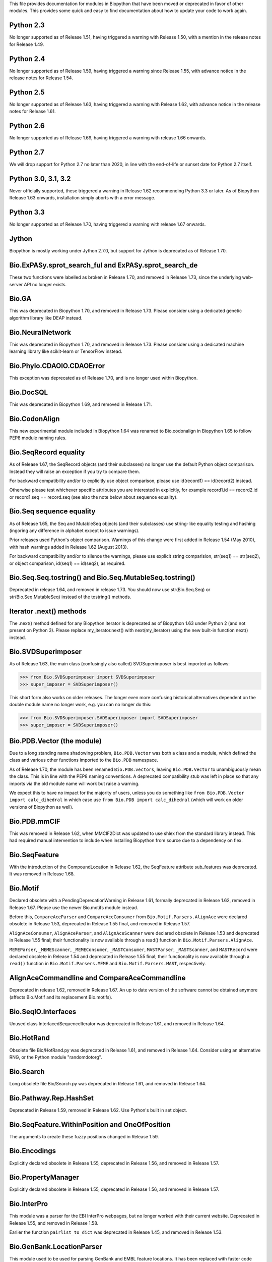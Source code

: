 This file provides documentation for modules in Biopython that have been moved
or deprecated in favor of other modules. This provides some quick and easy
to find documentation about how to update your code to work again.

Python 2.3
==========
No longer supported as of Release 1.51, having triggered a warning with
Release 1.50, with a mention in the release notes for Release 1.49.

Python 2.4
==========
No longer supported as of Release 1.59, having triggered a warning since
Release 1.55, with advance notice in the release notes for Release 1.54.

Python 2.5
==========
No longer supported as of Release 1.63, having triggered a warning with
Release 1.62, with advance notice in the release notes for Release 1.61.

Python 2.6
==========
No longer supported as of Release 1.69, having triggered a warning with
release 1.66 onwards.

Python 2.7
==========
We will drop support for Python 2.7 no later than 2020, in line with the
end-of-life or sunset date for Python 2.7 itself.

Python 3.0, 3.1, 3.2
====================
Never officially supported, these triggered a warning in Release 1.62
recommending Python 3.3 or later. As of Biopython Release 1.63 onwards,
installation simply aborts with a error message.

Python 3.3
==========
No longer supported as of Release 1.70, having triggered a warning with
release 1.67 onwards.

Jython
======
Biopython is mostly working under Jython 2.7.0, but support for Jython
is deprecated as of Release 1.70.

Bio.ExPASy.sprot_search_ful and ExPASy.sprot_search_de
======================================================
These two functions were labelled as broken in Release 1.70, and removed in
Release 1.73, since the underlying web-server API no longer exists.

Bio.GA
======
This was deprecated in Biopython 1.70, and removed in Release 1.73.
Please consider using a dedicated genetic algorithm library like DEAP
instead.

Bio.NeuralNetwork
=================
This was deprecated in Biopython 1.70, and removed in Release 1.73.
Please consider using a dedicated machine learning library like
scikit-learn or TensorFlow instead.

Bio.Phylo.CDAOIO.CDAOError
==========================
This exception was deprecated as of Release 1.70, and is no longer used
within Biopython.

Bio.DocSQL
==========
This was deprecated in Biopython 1.69, and removed in Release 1.71.

Bio.CodonAlign
==============
This new experimental module included in Biopython 1.64 was renamed to
Bio.codonalign in Biopython 1.65 to follow PEP8 module naming rules.

Bio.SeqRecord equality
======================
As of Release 1.67, the SeqRecord objects (and their subclasses) no longer use
the default Python object comparison. Instead they will raise an exception if
you try to compare them.

For backward compatibility and/or to explicitly use object comparison, please
use id(record1) == id(record2) instead.

Otherwise please test whichever specific attributes you are interested in
explicitly, for example record1.id == record2.id or record1.seq == record.seq
(see also the note below about sequence equality).

Bio.Seq sequence equality
=========================
As of Release 1.65, the Seq and MutableSeq objects (and their subclasses)
use string-like equality testing and hashing (ingoring any difference in
alphabet except to issue warnings).

Prior releases used Python's object comparison. Warnings of this change
were first added in Release 1.54 (May 2010), with hash warnings added in
Release 1.62 (August 2013).

For backward compatibility and/or to silence the warnings, please use
explicit string comparision, str(seq1) == str(seq2), or object comparison,
id(seq1) == id(seq2), as required.

Bio.Seq.Seq.tostring() and Bio.Seq.MutableSeq.tostring()
========================================================
Deprecated in release 1.64, and removed in release 1.73.
You should now use str(Bio.Seq.Seq) or str(Bio.Seq.MutableSeq) instead of
the tostring() methods.

Iterator .next() methods
========================
The .next() method defined for any Biopython iterator is deprecated as of
Biopython 1.63 under Python 2 (and not present on Python 3). Please replace
my_iterator.next() with next(my_iterator) using the new built-in function
next() instead.

Bio.SVDSuperimposer
===================
As of Release 1.63, the main class (confusingly also called) SVDSuperimposer
is best imported as follows:

>>> from Bio.SVDSuperimposer import SVDSuperimposer
>>> super_imposer = SVDSuperimposer()

This short form also works on older releases. The longer even more
confusing historical alternatives dependent on the double module name
no longer work, e.g. you can no longer do this:

>>> from Bio.SVDSuperimposer.SVDSuperimposer import SVDSuperimposer
>>> super_imposer = SVDSuperimposer()

Bio.PDB.Vector (the module)
===========================
Due to a long standing name shadowing problem, ``Bio.PDB.Vector`` was
both a class and a module, which defined the class and various other
functions imported to the ``Bio.PDB`` namespace.

As of Release 1.70, the module has been renamed ``Bio.PDB.vectors``, leaving
``Bio.PDB.Vector`` to unambiguously mean the class. This is in line with the
PEP8 naming conventions. A deprecated compatibility stub was left in place
so that any imports via the old module name will work but raise a warning.

We expect this to have no impact for the majority of users, unless you do
something like ``from Bio.PDB.Vector import calc_dihedral`` in which case
use ``from Bio.PDB import calc_dihedral`` (which will work on older versions
of Biopython as well).

Bio.PDB.mmCIF
=============
This was removed in Release 1.62, when MMCIF2Dict was updated to use shlex
from the standard library instead. This had required manual intervention to
include when installing Biopython from source due to a dependency on flex.

Bio.SeqFeature
==============
With the introduction of the CompoundLocation in Release 1.62, the SeqFeature
attribute sub_features was deprecated. It was removed in Release 1.68.

Bio.Motif
=========
Declared obsolete with a PendingDeprecationWarning in Release 1.61, formally
deprecated in Release 1.62, removed in Release 1.67. Please use the newer
Bio.motifs module instead.

Before this, ``CompareAceParser`` and ``CompareAceConsumer`` from
``Bio.Motif.Parsers.AlignAce`` were declared obsolete in Release 1.53,
deprecated in Release 1.55 final, and removed in Release 1.57.

``AlignAceConsumer``, ``AlignAceParser``, and ``AlignAceScanner`` were
declared obsolete in Release 1.53 and deprecated in Release 1.55 final;
their functionality is now available through a read() function in
``Bio.Motif.Parsers.AlignAce``.

``MEMEParser``, ``_MEMEScanner``, ``_MEMEConsumer``, ``_MASTConsumer``,
``MASTParser``, ``_MASTScanner``, and ``MASTRecord`` were declared obsolete in
Release 1.54 and deprecated in Release 1.55 final; their functionality is now
available through a ``read()`` function in ``Bio.Motif.Parsers.MEME`` and
``Bio.Motif.Parsers.MAST``, respectively.

AlignAceCommandline and CompareAceCommandline
=============================================
Deprecated in release 1.62, removed in Release 1.67. An up to date version of
the software cannot be obtained anymore (affects Bio.Motif and its replacement
Bio.motifs).

Bio.SeqIO.Interfaces
====================
Unused class InterlacedSequenceIterator was deprecated in Release 1.61, and
removed in Release 1.64.

Bio.HotRand
===========
Obsolete file Bio/HotRand.py was deprecated in Release 1.61, and removed in
Release 1.64. Consider using an alternative RNG, or the Python module
"randomdotorg".

Bio.Search
==========
Long obsolete file Bio/Search.py was deprecated in Release 1.61, and removed
in Release 1.64.

Bio.Pathway.Rep.HashSet
=======================
Deprecated in Release 1.59, removed in Release 1.62. Use Python's built in
set object.

Bio.SeqFeature.WithinPosition and OneOfPosition
===============================================
The arguments to create these fuzzy positions changed in Release 1.59.

Bio.Encodings
=============
Explicitly declared obsolete in Release 1.55, deprecated in Release 1.56, and
removed in Release 1.57.

Bio.PropertyManager
===================
Explicitly declared obsolete in Release 1.55, deprecated in Release 1.56, and
removed in Release 1.57.

Bio.InterPro
============
This module was a parser for the EBI InterPro webpages, but no longer worked
with their current website. Deprecated in Release 1.55, and removed in
Release 1.58.

Earlier the function ``pairlist_to_dict`` was deprecated in Release 1.45, and
removed in Release 1.53.

Bio.GenBank.LocationParser
==========================
This module used to be used for parsing GenBank and EMBL feature locations.
It has been replaced with faster code using regular expressions, and is no
longer needed. Declared obsolete in Release 1.55, deprecated in Release 1.56,
and removed in Release 1.59.

Bio.Parsers and Bio.Parsers.spark
=================================
This module was a copy of John Aycock's SPARK parser included with Biopython
solely for use in Bio.GenBank.LocationParser. Declared obsolete in Release
1.55, deprecated in Release 1.56, and removed in Release 1.59.

Bio.Restriction.DNAUtils and check_bases
========================================
This module (originally in C) offered complement and antiparallel functions
(duplicating functionality in Bio.Seq) and a rather odd function called
check_bases (also available as Bio.Restriction.Restriction.check_bases).
Deprecated in Release 1.53, removed in Release 1.57.

Bio.Blast.NCBIStandalone
========================
The three functions for calling the "legacy" NCBI BLAST command line tools
blastall, blastpgp and rpsblast were declared obsolete in Biopython Release
1.53, deprecated in Release 1.61, and removed in Release 1.64. Please use
the BLAST+ wrappers in Bio.Blast.Applications instead.

The remainder of this module is a parser for the plain text BLAST output,
which was declared obsolete in Release 1.54, and deprecated in Release 1.63.

For some time now, both the NCBI and Biopython have encouraged people to
parse the XML output instead, however Bio.SearchIO will initially attempt
to support plain text BLAST output.

Bio.Blast.Applications
======================
NCBI "legacy" BLAST tool wrappers FastacmdCommandline, BlastallCommandline,
BlastpgpCommandline and RpsBlastCommandline were declared obsolete in Release
1.53, deprecated in Release 1.61, and removed in Release 1.64, having been
replaced with wrappers for the new NCBI BLAST+ tools (e.g.
NcbiblastpCommandline and NcbipsiblastCommandline).

Bio.Clustalw
============
Declared obsolete in Release 1.52, deprecated in Release 1.55 final, and
removed in Release 1.58. Replaced with Bio.AlignIO for parsing and writing
clustal format alignments (since Release 1.46), and Bio.Align.Applications
for calling the ClustalW command line tool (since Release 1.51). See the
Tutorial for examples.

BioSQL and psycopg
==================
Support for psycopg (version one) in Biopython's BioSQL code was deprecated
in Release 1.51, and removed in Release 1.55. Please use psycopg2 instead.

Bio.Application.generic_run and ApplicationResult
=================================================
Declared obsolete in Release 1.51, deprecated in Release 1.53, and removed in
Release 1.57. Please use the Python subprocess module instead, or as of
Release 1.55 the application wrappers can be used directly to execute the
command.

Bio.Entrez.efetch and rettype="genbank"
=======================================
As of Easter 2009, the NCBI have stopped supporting the unofficial return type
of "genbank" in EFetch.  Instead we should be using "gb" (GenBank) or "gp"
(GenPept).  As of Biopython 1.50, Bio.Entrez.efetch will correct this
automatically, but issues a deprecation warning. The code to check and correct
for "genbank" was removed in Biopython 1.55 final.

Bio.Entrez.query function
=========================
Deprecated in Release 1.47, removed in Release 1.52.

Bio.SwissProt.SProt
===================
Declared obsolete in Release 1.50, deprecated in Release 1.51, and removed in
Release 1.56. Most of the functionality in Bio.SwissProt.SProt is available
from Bio.SwissProt.

Bio.Prosite and Bio.Enzyme
==========================
Declared obsolete in Release 1.50, deprecated in Release 1.53, and removed in
Release 1.57. Most of the functionality has moved to Bio.ExPASy.Prosite and
Bio.ExPASy.Enzyme, respectively.

Bio.EZRetrieve, Bio.NetCatch, Bio.FilteredReader
================================================
Declared obsolete in Release 1.50, deprecated in Release 1.52, and removed in
Release 1.56.

Bio.File
========
Bio.File.SGMLHandle was declared obsolete in Release 1.50, deprecated in
Release 1.52, and removed in Release 1.56. Bio.File.SGMLStripper was deprecated
in Release 1.57, removed in Release 1.61. Bio.File.StringHandle was deprecated
in Release 1.59, removed in Release 1.61.

Bio.Graphics.GenomeDiagram and colour/color, centre/center
==========================================================
GenomeDiagram originally used colour and centre (UK spelling of color and
center) for argument names.  As part of its integration into Biopython 1.50,
this will support both colour and color, and both centre and center, to help
people port existing scripts written for the standalone version of
GenomeDiagram.  However, these were deprecated in Release 1.55 final.
Support for centre was removed in Release 1.62, and we intend to eventually
remove support for colour in later releases of Biopython.

Bio.AlignAce and Bio.MEME
=========================
Declared obsolete in Release 1.50, deprecated in Release 1.52, and removed
in Release 1.56. Please use Bio.Motif instead.

Numeric support
===============
Following the Release of 1.48, Numeric support in Biopython is discontinued.
Please move to NumPy for Biopython 1.49 or later.

Bio.Seq and the data property
=============================
Direct use of the Seq object (and MutableSeq object) .data property is
deprecated.  As of Release 1.49, writing to the Seq object's .data property
triggered a warning, and this property was made read only in Release 1.53. In
Release 1.55 final, accessing the .data property gives a DeprecationWarning.
The Seq object's .data property was removed in Release 1.61.

Bio.Transcribe and Bio.Translate
================================
Declared obsolete in Release 1.49, deprecated in Release 1.51, and removed
in Release 1.57. Please use the methods or functions in Bio.Seq instead.

Bio.mathfns, Bio.stringfns and Bio.listfns (and their C code variants)
======================================================================
Declared obsolete in Release 1.49. Bio.mathfns and Bio.stringfns were
deprecated in Release 1.50, Bio.listfns was deprecated in Release 1.53.
The three C implementations were all removed in Release 1.53. Bio.mathfns
and Bio.stringfns were removed in Release 1.55. Bio.listfns was removed in
Release 1.57.

Bio.distance (and Bio.cdistance)
================================
Bio.distance was deprecated in Release 1.49, at which point its C code
implementation Bio.cdistance was removed (this was not intended as a public
API). Removed in Release 1.53.

Bio.Ndb
=======
Deprecated in Release 1.49, as the website this parsed has been redesigned.
Removed in Release 1.53.

Martel
======
Declared obsolete in Release 1.48, deprecated in Release 1.49, and removed
in Release 1.51.  The source code for Martel is still in our repository if
anyone wanted to develop this outside of Biopython.

Bio.Mindy and associated modules.
=================================
Declared obsolete in Release 1.48, deprecated in Release 1.49, removed in
Release 1.51.  This includes the Bio.Writer, Bio.writers, Bio.builders,
Bio.Std, Bio.StdHandler, Bio.Decode and Bio.DBXRef modules

Bio.Fasta index_file and Dictionary
===================================
Deprecated in Release 1.44, removed in Biopython 1.46. For small to medium
sized files, use Bio.SeqIO.to_dict() to make an in memory dictionary of
SeqRecord objects. Biopython 1.52 onwards provides Bio.SeqIO.index()
which is suitable even for very large files.

Bio.Fasta (including Bio.Fasta.FastaAlign)
==========================================
Declared obsolete in Release 1.48, deprecated in Release 1.51, and removed
in Release 1.55 final. Please use the "fasta" support in Bio.SeqIO or
Bio.AlignIO instead.

Note that ``Bio.Fasta`` could be used with a ``RecordParser`` which gave
``FastaRecord`` objects, for example::

    # Old code which won't work	any more
    from Bio import Fasta
    handle = open("example.fas")
    for record in Fasta.Iterator(handle, Fasta.RecordParser()) :
        # Here record was a Bio.Fasta.Record object
        print record.title # The full title line as a string
        print record.sequence # The sequence as a string
    handle.close()

Alternatively using the old ``SequenceParser`` would give ``SeqRecord``
objects like those from the new ``Bio.SeqIO`` code, for example::

    # Old code which won't work any more
    from Bio import Fasta
    handle = open("example.fas")
    for seq_record in Fasta.Iterator(handle, Fasta.SequenceParser()) :
        print seq_record.description # The full title line as a string
        print str(seq_record.seq) # The sequence as a string
    handle.close()

Either of those examples using ``Bio.SeqIO`` becomes just::

    # Updated versions of above examples using Bio.SeqIO instead
    from Bio import SeqIO
    for seq_record in SeqIO.parse("example.fas", "fasta") :
        print seq_record.description # The full title line as a string
        print str(seq_record.seq) # The sequence as a string

You can also continue to use handles with ``Bio.SeqIO`` if you want to.

Bio.Align.FormatConvert
=======================
Declared obsolete in Release 1.48, deprecated in Release 1.51, and
removed in Release 1.55 final. Please use Bio.AlignIO or the Alignment
object's format method instead.

Bio.Emboss.Primer
=================
Deprecated in Release 1.48, and removed in Release 1.51, this parser was
replaced by Bio.Emboss.Primer3 and Bio.Emboss.PrimerSearch instead.

Bio.Emboss.Applications
=======================
The wrappers for the "old" EMBOSS PHYLIP tools (e.g. eneighbor) were declared
obsolete in Biopython 1.52, deprecated in Release 1.55 final, and removed in
release 1.58. please use the wrappers for the "new" EMBOSS PHYLIP tools (e.g.
fneighbor) instead. Specifically, EProtDistCommandline, ENeighborCommandline,
EProtParsCommandline, EConsenseCommandline, and ESeqBootCommandline are
replaced by FProtDistCommandline, FNeighborCommandline, FProtParsCommandline,
FConsenseCommandline, and FSeqBootCommandline, respectively.

Bio.MetaTool
============
Deprecated in Release 1.48, and removed in Release 1.51, this was a parser
for the output of MetaTool 3.5 which is now obsolete.

Bio.GenBank
===========
The online functionality (search_for, download_many, and NCBIDictionary) was
declared obsolete in Release 1.48, deprecated in Release 1.50, and removed
in Release 1.54. Please use Bio.Entrez instead.

Bio.PubMed
==========
Declared obsolete in Release 1.48, deprecated in Release 1.49, and
removed in Release 1.53. Please use Bio.Entrez instead.

Bio.EUtils
==========
Deprecated in favor of Bio.Entrez in Release 1.48, removed in Release 1.52.

Bio.Sequencing & Bio.Medline
============================
A revised API was added and the old one deprecated in Release 1.48,
and removed in Biopython 1.52:

* Bio.Sequencing.Ace.RecordParser --> Bio.Sequencing.Ace.read(handle)
* Bio.Sequencing.Ace.Iterator --> Bio.Sequencing.Ace.parse(handle)
* Bio.Sequencing.Phd.RecordParser --> Bio.Sequencing.Phd.read(handle)
* Bio.Sequencing.Phd.Iterator --> Bio.Sequencing.Phd.parse(handle)
* Bio.Medline.RecordParser --> Bio.Medline.read(handle)
* Bio.Medline.Iterator --> Bio.Medline.parse(handle)

Bio.Blast.NCBIWWW
=================
The HTML BLAST parser was deprecated in Release 1.48, and removed in 1.52.
The deprecated functions blast and blasturl were removed in Release 1.44.

Bio.Saf
=======
Deprecated as of Release 1.48, removed in Release 1.51.  If useful, a parser
for this "simple alignment format" could be developed for Bio.AlignIO instead.

Bio.NBRF
========
Deprecated as of Release 1.48 in favor of the "pir" format in Bio.SeqIO,
removed in Release 1.51.

Bio.IntelliGenetics
===================
Deprecated as of Release 1.48 in favor of the "ig" format in Bio.SeqIO,
removed in Release 1.51.

Bio.SeqIO submodules PhylipIO, ClustalIO, NexusIO and StockholmIO
=================================================================
You can still use the "phylip", "clustal", "nexus" and "stockholm" formats
in Bio.SeqIO, however these are now supported via Bio.AlignIO, with the
old code deprecated in Releases 1.46 or 1.47, and removed in Release 1.49.

Bio.SeqIO.to_alignment()
========================
This function was made obsolete with the introduction of Bio.AlignIO,
deprecated in Release 1.54, and removed in Release 1.58. Use either the
Bio.AlignIO functions, or the Bio.Align.MultipleSeqAlignment class
directly instead.

Bio.ECell
=========
Deprecated as of Release 1.47, as it appears to have no users, and the code
does not seem relevant for ECell 3.  Removed in Release 1.49.

Bio.Ais
=======
Deprecated as of Release 1.45, removed in Release 1.49.

Bio.LocusLink
=============
Deprecated as of Release 1.45, removed in Release 1.49.
The NCBI's LocusLink was superseded by Entrez Gene.

Bio.SGMLExtractor
=================
Deprecated as of Release 1.46, removed in Release 1.49.

Bio.Rebase
==========
Deprecated as of Release 1.46, removed in Release 1.49.

Bio.Gobase
==========
Deprecated as of Release 1.46, removed in Release 1.49.

Bio.CDD
=======
Deprecated as of Release 1.46, removed in Release 1.49.

Bio.biblio
==========
Deprecated as of Release 1.45, removed in Release 1.48

Bio.WWW
=======
The modules under Bio.WWW were deprecated in Release 1.45, and removed in
Release 1.48.  The remaining stub Bio.WWW was deprecated in Release 1.48,
and removed in Release 1.53.

The functionality in Bio.WWW.SCOP, Bio.WWW.InterPro, Bio.WWW.ExPASy and
Bio.WWW.NCBI is now available from Bio.SCOP, Bio.InterPro, Bio.ExPASy and
Bio.Entrez instead.

Bio.SeqIO
=========
The old Bio.SeqIO.FASTA and Bio.SeqIO.generic were deprecated in favour of
the new Bio.SeqIO module as of Release 1.44, removed in Release 1.47.

Bio.Medline.NLMMedlineXML
=========================
Deprecated in Release 1.44, removed in 1.46.

Bio.MultiProc
=============
Deprecated in Release 1.44, removed in 1.46.

Bio.MarkupEditor
================
Deprecated in Release 1.44, removed in 1.46.

Bio.lcc
=======
Deprecated in favor of Bio.SeqUtils.lcc in Release 1.44, removed in 1.46.

Bio.crc
=======
Deprecated in favor of Bio.SeqUtils.CheckSum in Release 1.44, removed in 1.46.

Bio.FormatIO
============
This was removed in Release 1.44 (a deprecation was not possible).

Bio.expressions, Bio.config, Bio.dbdefs, Bio.formatdefs and Bio.dbdefs
======================================================================
These were deprecated in Release 1.44, and removed in Release 1.49.

Bio.Kabat
=========
This was deprecated in Release 1.43 and removed in Release 1.44.

Bio.SeqUtils
============
Functions 'complement' and 'antiparallel' in Bio.SeqUtils were deprecated
in Release 1.31, and removed in Release 1.43.  Function 'translate' was
deprecated in Release 1.49, and removed in Release 1.53. Use the functions
and methods in Bio.Seq instead.

Function makeTableX and classes ProteinX and MissingTable were deprecated
in Release 1.54, and removed in Release 1.58. These were remnants of the
removed translate function, and no longer served any useful purpose.

Function 'reverse' in Bio.SeqUtils was deprecated in Release 1.54, and
removed in Release 1.58. Instead just use the string's slice method with
a step of minus one.

Functions GC_Frame, fasta_uniqids, apply_on_multi_fasta, and
quicker_apply_on_multi_fasta were deprecated in Release 1.55, and removed
in Release 1.58.

Function quick_FASTA_reader was declared obsolete in Release 1.61,
deprecated in Release 1.64, and removed in Release 1.67. Use function
list(SimpleFastaParser(handle)) from Bio.SeqIO.FastaIO instead (but
ideally convert your code to using an iterator approach).

Bio.GFF (for accessing a MySQL database created with BioPerl, etc)
==================================================================
The functions ``forward_complement`` and ``antiparallel`` in ``Bio.GFF.easy``
have been deprecated as of Release 1.31, and removed in Release 1.43.
Use the functions ``complement`` and ``reverse_complement`` in ``Bio.Seq``
instead.

The whole of the old ``Bio.GFF`` module was deprecated in Release 1.53, and
removed in Release 1.57 (with the intention of reusing this name space for a
GFF parser).

Bio.sequtils
============
Deprecated as of Release 1.30, removed in Release 1.42. Use ``Bio.SeqUtils``
instead.

Bio.SVM
=======
Deprecated as of Release 1.30, removed in Release 1.42.
The Support Vector Machine code in Biopython has been superseded by a
more robust (and maintained) SVM library, which includes a python
interface. We recommend using LIBSVM:

http://www.csie.ntu.edu.tw/~cjlin/libsvm/

Bio.RecordFile
==============
Deprecated as of Release 1.30, removed in Release 1.42.  RecordFile wasn't
completely implemented and duplicates the work of most standard parsers.

Bio.kMeans and Bio.xkMeans
==========================
Deprecated as of Release 1.30, removed in Release 1.42.  Instead, please use
the function kcluster in Bio.Cluster which performs k-means or k-medians
clustering.

Bio.SCOP
========
The module Bio.SCOP.FileIndex was deprecated in Release 1.46, and removed in
Release 1.53. The class Parser in Bio.SCOP.Dom was removed in Release 1.55
final. The class Iterator in Bio.SCOP.Dom was removed in Release 1.56.

Dictionary to_one_letter_code in module Bio.SCOP.three_to_one_dict was moved
to protein_letters_3to1 in module Bio.Data.SCOPData in Release 1.62. The old
alias was preserved with a deprecation warning, until it was removed in
Release 1.66.

Bio.utils
=========
Functions 'translate', 'translate_to_stop', 'back_translate', 'transcribe',
and 'back_transcribe' were deprecated in Release 1.49, and removed in Release
1.53. Function 'ungap' was deprecated in Release 1.53. Use Bio.Seq instead.
The whole of Bio.utils was declared obsolete in Release 1.55, deprecated in
Release 1.56, and removed in Release 1.57.

Bio.Compass
===========
The RecordParser and Iterator classes were declared obsolete in Release 1.54,
deprecated in Release 1.55, removed in Release 1.59. Their functionality is
now available through a read() and a parse() function, respectively.

Bio.Affy.CelFile
================
The CelScanner, CelConsumer, CelRecord, and CelParser were declared obsolete
in Release 1.54, deprecated in Release 1.55 and removed in Release 1.59.
Their functionality is now available through a read() function.

Bio.PopGen.Async
================
``Bio.PopGen.Async`` was deprecated in Release 1.68, removed in Release 1.70.

Bio.PopGen.FDist
================
``Bio.PopGen.FDist`` was deprecated in Release 1.68, removed in Release 1.70.

Prior to this, the ``RecordParser``, ``_Scanner``, and ``_RecordConsumer``
classes were declared obsolete in Release 1.54, deprecated in Release 1.55,
and removed in Release 1.58. Their functionality is now available through
a ``read()`` function.

Bio.PopGen.SimCoal
==================
``Bio.PopGen.SimCoal`` was deprecated in Release 1.68, and removed in Release
1.70.

Bio.UniGene
===========
The classes UnigeneSequenceRecord, UnigeneProtsimRecord, UnigeneSTSRecord,
UnigeneRecord, _RecordConsumer, _Scanner, RecordParser, and Iterator in
Bio.UniGene were declared obsolete in Release 1.54, deprecated in Release 1.55,
and removed in Release 1.59. Their functionality is now available through a
read() and a parse() function in Bio.UniGene.

Submodule Bio.UniGene.UniGene which was an HTML parser was declared obsolete
in Release 1.59, deprecated in Release 1.61, and removed in Release 1.64.

Bio.SubsMat
===========
The methods letter_sum and all_letters_sum were removed from the SeqMat class
in Bio.SubsMat in Release 1.57.

Bio.Align
=========
The methods get_column and add_sequence of the MultipleSeqAlignment class were
deprecated in Release 1.57 and removed in Release 1.69.

Bio.Align.Generic
=================
This module which defined to original (Multiple-Sequence) Alignment class was
deprecated in Release 1.57 and removed in Release 1.69.

Bio.ParserSupport
=================
``Bio.ParserSupport`` was declared obsolete in Release 1.59, and deprecated in
Release 1.63. The Martel specific ``EventGenerator`` was removed in Release
1.67.

``Bio.ParserSupport.SGMLStrippingConsumer`` was deprecated in Release 1.59, and
removed in Release 1.61.

Bio.KDTree
==========
This module was declared obsolete in Release 1.72. As of Release 1.72, KDTree
data structures and the functionality previously available in Bio.KDTree are
provided in a new module ``Bio.PDB.kdtrees``.

Bio.trie, Bio.triefind
======================
These modules were declared obsolete in Release 1.72, and deprecated in
Release 1.73. We encourage users to switch to alternative libraries
implementing a trie data structure, for example pygtrie.
